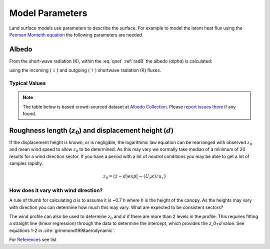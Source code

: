 .. #TODO: Links to other relevant materials

.. #TODO: remove to do notes down below


Model Parameters
================

Land surface models use parameters to describe the surface. For example
to model the latent heat flux using the `Penman Monteith equation
<Penman.rst>`__ the following parameters are needed.

.. _albedo:

Albedo
------

From the short-wave radiation (K), within the :eq:`qnet` :ref:`radB` the albedo (`\alpha`) is calculated:

.. math::
    :label: alb

    \alpha= K_{\uparrow} / K_\downarrow

using the incoming (:math:`\downarrow`) and outgoing (:math:`\uparrow`) shortwave radiation
(K) fluxes.

Typical Values
''''''''''''''''''''''''''

.. note::
    The table below is based crowd-sourced dataset at `Albedo Collection <https://github.com/BLM-UoR/albedo-collection>`_.
    Please `report issues there <https://github.com/BLM-UoR/albedo-collection/issues>`_ if any found.

.. csv-table:: Calculated values of albedo at selected AMF sites
    :url: https://github.com/BLM-UoR/albedo-collection/raw/master/albedo.csv
    :widths: auto
    :class: longtable
    :header-rows: 1

.. _roughness:

Roughness length (:math:`z_0`) and displacement height (:math:`d`)
------------------------------------------------------------------

If the displacement height is known, or is negligible, the logarithmic
law equation can be rearranged with observed :math:`z_0` and mean wind
speed to allow :math:`z_0` to be determined. As this may vary we
normally take median of a minimum of 20 results for a wind direction
sector. If you have a period with a lot of *neutral* conditions you may be
able to get a lot of samples rapidly.

.. math::

    𝑧_0 = (𝑧−𝑑) exp ⁡[−(𝑈_𝑧 𝜅)/𝑢_∗ ]


.. csv-table:: Literature values of roughness parameters collected by students of BLM class
    :url: https://github.com/BLM-UoR/sfchar-collection/raw/master/roughness-ref.csv
    :widths: auto
    :class: longtable
    :header-rows: 1


.. csv-table:: Calculated values of roughness parameters at selected AMF sites
    :url: https://github.com/BLM-UoR/sfchar-collection/raw/master/roughness-cal.csv
    :widths: auto
    :class: longtable
    :header-rows: 1

How does it vary with wind direction?
'''''''''''''''''''''''''''''''''''''''

A rule of thumb for calculating d is to assume it is ~0.7 `h` where `h` is
the height of the canopy. As the heights may vary with direction you can
determine how much this may vary. What are expected to be consistent
sectors?

The wind profile can also be used to determine :math:`z_0` and :math:`d`
if there are more than 2 levels in the profile. This requires fitting a
straight line (linear regression) through the data to determine the
intercept, which provides the `z_0+d` value.
See equations 1-2 in :cite:`grimmond1998aerodynamic`.

For `References <References.rst>`__ see list
